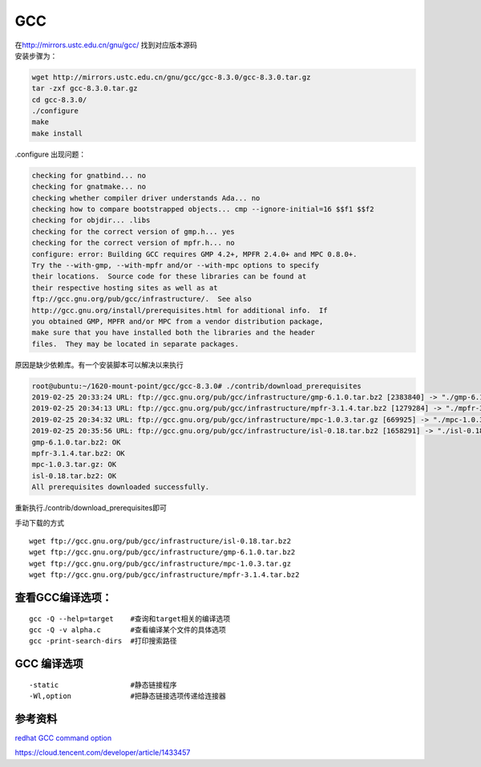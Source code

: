 ************************
GCC
************************

| 在\ http://mirrors.ustc.edu.cn/gnu/gcc/ 找到对应版本源码
| 安装步骤为：

.. code:: shell

   wget http://mirrors.ustc.edu.cn/gnu/gcc/gcc-8.3.0/gcc-8.3.0.tar.gz
   tar -zxf gcc-8.3.0.tar.gz
   cd gcc-8.3.0/
   ./configure
   make
   make install

.configure 出现问题：

.. code:: shell-session

   checking for gnatbind... no
   checking for gnatmake... no
   checking whether compiler driver understands Ada... no
   checking how to compare bootstrapped objects... cmp --ignore-initial=16 $$f1 $$f2
   checking for objdir... .libs
   checking for the correct version of gmp.h... yes
   checking for the correct version of mpfr.h... no
   configure: error: Building GCC requires GMP 4.2+, MPFR 2.4.0+ and MPC 0.8.0+.
   Try the --with-gmp, --with-mpfr and/or --with-mpc options to specify
   their locations.  Source code for these libraries can be found at
   their respective hosting sites as well as at
   ftp://gcc.gnu.org/pub/gcc/infrastructure/.  See also
   http://gcc.gnu.org/install/prerequisites.html for additional info.  If
   you obtained GMP, MPFR and/or MPC from a vendor distribution package,
   make sure that you have installed both the libraries and the header
   files.  They may be located in separate packages.

原因是缺少依赖库。有一个安装脚本可以解决以来执行

.. code:: shell-session

   root@ubuntu:~/1620-mount-point/gcc/gcc-8.3.0# ./contrib/download_prerequisites
   2019-02-25 20:33:24 URL: ftp://gcc.gnu.org/pub/gcc/infrastructure/gmp-6.1.0.tar.bz2 [2383840] -> "./gmp-6.1.0.tar.bz2" [2]
   2019-02-25 20:34:13 URL: ftp://gcc.gnu.org/pub/gcc/infrastructure/mpfr-3.1.4.tar.bz2 [1279284] -> "./mpfr-3.1.4.tar.bz2" [1]
   2019-02-25 20:34:32 URL: ftp://gcc.gnu.org/pub/gcc/infrastructure/mpc-1.0.3.tar.gz [669925] -> "./mpc-1.0.3.tar.gz" [1]
   2019-02-25 20:35:56 URL: ftp://gcc.gnu.org/pub/gcc/infrastructure/isl-0.18.tar.bz2 [1658291] -> "./isl-0.18.tar.bz2" [1]
   gmp-6.1.0.tar.bz2: OK
   mpfr-3.1.4.tar.bz2: OK
   mpc-1.0.3.tar.gz: OK
   isl-0.18.tar.bz2: OK
   All prerequisites downloaded successfully.

重新执行./contrib/download_prerequisites即可

手动下载的方式

::

   wget ftp://gcc.gnu.org/pub/gcc/infrastructure/isl-0.18.tar.bz2
   wget ftp://gcc.gnu.org/pub/gcc/infrastructure/gmp-6.1.0.tar.bz2
   wget ftp://gcc.gnu.org/pub/gcc/infrastructure/mpc-1.0.3.tar.gz
   wget ftp://gcc.gnu.org/pub/gcc/infrastructure/mpfr-3.1.4.tar.bz2

查看GCC编译选项：
=================

::

   gcc -Q --help=target    #查询和target相关的编译选项
   gcc -Q -v alpha.c       #查看编译某个文件的具体选项
   gcc -print-search-dirs  #打印搜索路径

GCC 编译选项
============

::

   -static                 #静态链接程序
   -Wl,option              #把静态链接选项传递给连接器

参考资料
========

`redhat GCC command
option <https://access.redhat.com/documentation/en-US/Red_Hat_Enterprise_Linux/4/html/Using_the_GNU_Compiler_Collection/invoking-gcc.html>`__

https://cloud.tencent.com/developer/article/1433457
